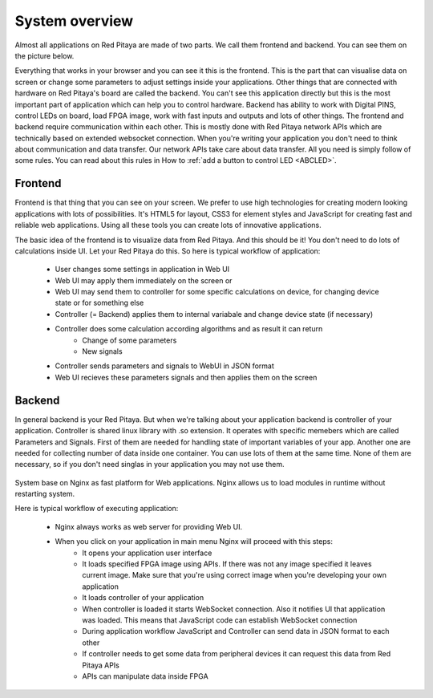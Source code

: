 ###############
System overview
###############

Almost all applications on Red Pitaya are made of two parts. We call them frontend and backend. You can see them on 
the picture below.

.. image:: Common.png

Everything that works in your browser and you can see it this is the frontend. This is the part that can visualise 
data on screen or change some parameters to adjust settings inside your applications. Other things that are connected
with hardware on Red Pitaya's board are called the backend. You can't see this application directly but this is the most 
important part of application which can help you to control hardware. Backend has ability to work with Digital PINS, 
control LEDs on board, load FPGA image, work with fast inputs and outputs and lots of other things.
The frontend and backend require communication within each other. This is mostly done with Red Pitaya network APIs which 
are technically based on extended websocket connection. When you're writing your application you don't need to think 
about communication and data transfer. Our network APIs take care about data transfer. All you need is simply follow 
of some rules. You can read about this rules in How to 
:ref:`add a button to control LED <ABCLED>`.

********
Frontend
********

.. image:: Frontend-1.png

Frontend is that thing that you can see on your screen. We prefer to use high technologies for creating modern looking 
applications with lots of possibilities. It's HTML5 for layout, CSS3 for element styles and JavaScript for
creating fast and reliable web applications. Using all these tools you can create lots of innovative applications.

.. image:: Frontend-2.png

The basic idea of the frontend is to visualize data from Red Pitaya. And this should be it! You don't need to do lots of 
calculations inside UI. Let your Red Pitaya do this. So here is typical workflow of application:

    - User changes some settings in application in Web UI
    - Web UI may apply them immediately on the screen or
    - Web UI may send them to controller for some specific calculations on device, for changing device state or for 
      something else
    - Controller (= Backend) applies them to internal variabale and change device state (if necessary)
    - Controller does some calculation according algorithms and as result it can return
        - Change of some parameters
        - New signals
    - Controller sends parameters and signals to WebUI in JSON format
    - Web UI recieves these parameters signals and then applies them on the screen
    
*******
Backend
*******

In general backend is your Red Pitaya. But when we're talking about your application backend is controller of your
application. Controller is shared linux library with .so extension. It operates with specific memebers which are 
called Parameters and Signals. First of them are needed for handling state of important variables of your app. 
Another one are needed for collecting number of data inside one container. You can use lots of them at the same time. 
None of them are necessary, so if you don't need singlas in your application you may not use them.

  .. image:: Backend.png
  
System base on Nginx as fast platform for Web applications. Nginx allows us to load modules in runtime without 
restarting system.

Here is typical workflow of executing application:

    - Nginx always works as web server for providing Web UI.
    - When you click on your application in main menu Nginx will proceed with this steps:
        - It opens your application user interface
        - It loads specified FPGA image using APIs. If there was not any image specified it leaves current image. Make sure that you're using correct image when you're developing your own application
        - It loads controller of your application
        - When controller is loaded it starts WebSocket connection. Also it notifies UI that application was loaded. This means that JavaScript code can establish WebSocket connection
        - During application workflow JavaScript and Controller can send data in JSON format to each other
        - If controller needs to get some data from peripheral devices it can request this data from Red Pitaya APIs
        - APIs can manipulate data inside FPGA
